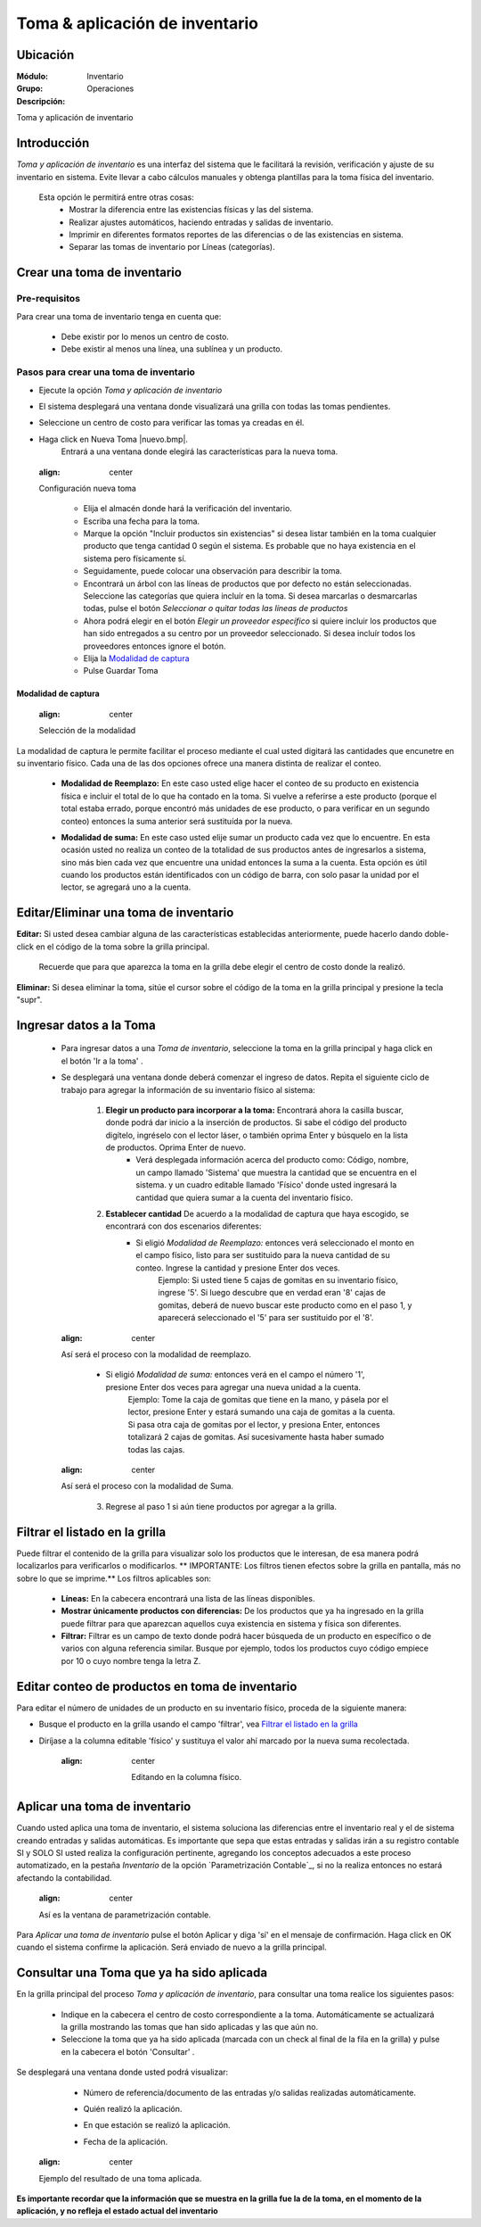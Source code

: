 ===============================
Toma & aplicación de inventario
===============================

Ubicación
=========

:Módulo:
 Inventario

:Grupo:
 Operaciones

:Descripción:
Toma y aplicación de inventario

Introducción
============
*Toma y aplicación de inventario* es una interfaz del sistema que le facilitará la revisión, verificación y ajuste de su inventario en sistema. Evite llevar a cabo cálculos manuales y obtenga plantillas para la toma física del inventario.

	Esta opción le permitirá entre otras cosas:
		- Mostrar la diferencia entre las existencias físicas y las del sistema.
		- Realizar ajustes automáticos, haciendo entradas y salidas de inventario.
		- Imprimir en diferentes formatos reportes de las diferencias o de las existencias en sistema.
		- Separar las tomas de inventario por Líneas (categorías).

Crear una toma de inventario
============================

Pre-requisitos
--------------

Para crear una toma de inventario tenga en cuenta que:

	-	Debe existir por lo menos un centro de costo.
	- Debe existir al menos una línea, una sublínea y un producto.

Pasos para crear una toma de inventario
---------------------------------------

- Ejecute la opción *Toma y aplicación de inventario*
- El sistema desplegará una ventana donde visualizará una grilla con todas las tomas pendientes.
- Seleccione un centro de costo para verificar las tomas ya creadas en él.
- Haga click en Nueva Toma |nuevo.bmp|.
	Entrará a una ventana donde elegirá las características para la nueva toma.

  .. figure:: /_images/generales/placeholder.png
  :align: center

  Configuración nueva toma

		- Elija el almacén donde hará la verificación del inventario.
		- Escriba una fecha para la toma.
		- Marque la opción "Incluir productos sin existencias" si desea listar también en la toma cualquier producto que tenga cantidad 0 según el sistema. Es probable que no haya existencia en el sistema pero físicamente sí.
		- Seguidamente, puede colocar una observación para describir la toma.
		- Encontrará un árbol con las líneas de productos que por defecto no están seleccionadas. Seleccione las categorías que quiera incluír en la toma. Si desea marcarlas o desmarcarlas todas, pulse el botón *Seleccionar o quitar todas las líneas de productos*
		- Ahora podrá elegir en el botón *Elegir un proveedor específico* si quiere incluir los productos que han sido entregados a su centro por un proveedor seleccionado. Si desea incluír todos los proveedores entonces ignore el botón.
		- Elija la `Modalidad de captura`_
		- Pulse Guardar Toma |save.bmp|

Modalidad de captura
^^^^^^^^^^^^^^^^^^^^

  .. figure:: /_images/generales/placeholder.png
  :align: center

  Selección de la modalidad

La modalidad de captura le permite facilitar el proceso mediante el cual usted digitará las cantidades que encunetre en su inventario físico. Cada una de las dos opciones ofrece una manera distinta de realizar el conteo.

			.. Reemplazar cantidad
			- **Modalidad de Reemplazo:** En este caso usted elige hacer el conteo de su producto en existencia física e incluir el total de lo que ha contado en la toma. Si vuelve a referirse a este producto (porque el total estaba errado, porque encontró más unidades de ese producto, o para verificar en un segundo conteo) entonces la suma anterior será sustituída por la nueva.

			.. Sumar cantidad
			- **Modalidad de suma:** En este caso usted elije sumar un producto cada vez que lo encuentre. En esta ocasión usted no realiza un conteo de la totalidad de sus productos antes de ingresarlos a sistema, sino más bien cada vez que encuentre una unidad entonces la suma a la cuenta. Esta opción es útil cuando los productos están identificados con un código de barra, con solo pasar la unidad por el lector, se agregará uno a la cuenta.



Editar/Eliminar una toma de inventario
======================================

**Editar:** Si usted desea cambiar alguna de las características establecidas anteriormente, puede hacerlo dando doble-click en el código de la toma sobre la grilla principal.

	.. Note:
	Recuerde que para que aparezca la toma en la grilla debe elegir el centro de costo donde la realizó.

**Eliminar:** Si desea eliminar la toma, sitúe el cursor sobre el código de la toma en la grilla principal y presione la tecla "supr".

Ingresar datos a la Toma
========================

 - Para ingresar datos a una *Toma de inventario*, seleccione la toma en la grilla principal y haga click en el botón 'Ir a la toma' |wzedit.bmp|.
 - Se desplegará una ventana donde deberá comenzar el ingreso de datos. Repita el siguiente ciclo de trabajo para agregar la información de su inventario físico al sistema:

 	1. **Elegir un producto para incorporar a la toma:**   Encontrará ahora la casilla |buscar.bmp| buscar, donde podrá dar inicio a la inserción de productos. Si sabe el código del producto digítelo, ingréselo con el lector láser, o también oprima Enter y búsquelo en la lista de productos. Oprima Enter de nuevo.
 		 - Verá desplegada información acerca del producto como: Código, nombre, un campo llamado 'Sistema' que muestra la cantidad que se encuentra en el sistema. y un cuadro editable llamado 'Físico' donde usted ingresará la cantidad que quiera sumar a la cuenta del inventario físico.
 	2. **Establecer cantidad** De acuerdo a la modalidad de captura que haya escogido, se encontrará con dos escenarios diferentes:
 		- Si eligió *Modalidad de Reemplazo:*  entonces verá seleccionado el monto en el campo físico, listo para ser sustituido para la nueva cantidad de su conteo. Ingrese la cantidad y presione Enter dos veces.
 			.. Note:
 			Ejemplo: Si usted tiene 5 cajas de gomitas en su inventario físico, ingrese '5'. Si luego descubre que en verdad eran '8' cajas de gomitas, deberá de nuevo buscar este producto como en el paso 1, y aparecerá seleccionado el '5' para ser sustituido por el '8'.

   .. figure:: /_images/generales/placeholder.png
  :align: center

  Así será el proceso con la modalidad de reemplazo.

 		- Si eligió *Modalidad de suma:* entonces verá en el campo el número '1', presione Enter dos veces para agregar una nueva unidad a la cuenta.
 			.. Note:
 			Ejemplo: Tome la caja de gomitas que tiene en la mano, y pásela por el lector, presione Enter y estará sumando una caja de gomitas a la cuenta. Si pasa otra caja de gomitas por el lector, y presiona Enter, entonces totalizará 2 cajas de gomitas. Así sucesivamente hasta haber sumado todas las cajas.

  .. figure:: /_images/generales/placeholder.png
  :align: center

  Así será el proceso con la modalidad de Suma.

 	3. Regrese al paso 1 si aún tiene productos por agregar a la grilla.


Filtrar el listado en la grilla
===============================

Puede filtrar el contenido de la grilla para visualizar solo los productos que le interesan, de esa manera podrá localizarlos para verificarlos o modificarlos. ** IMPORTANTE: Los filtros tienen efectos sobre la grilla en pantalla, más no sobre lo que se imprime.** Los filtros aplicables son:

	- **Líneas:** En la cabecera encontrará una lista de las líneas disponibles.
	- **Mostrar únicamente productos con diferencias:** De los productos que ya ha ingresado en la grilla puede filtrar para que aparezcan aquellos cuya existencia en sistema y física son diferentes.
	- **Filtrar:** Filtrar es un campo de texto donde podrá hacer búsqueda de un producto en específico o de varios con alguna referencia similar. Busque por ejemplo, todos los productos cuyo código empiece por 10 o cuyo nombre tenga la letra Z.


Editar conteo de productos en toma de inventario
================================================

Para editar el número de unidades de un producto en su inventario físico, proceda de la siguiente manera:

- Busque el producto en la grilla usando el campo 'filtrar', vea `Filtrar el listado en la grilla`_
- Diríjase a la columna editable 'físico' y sustituya el valor ahí marcado por la nueva suma recolectada.

	.. figure:: /_images/generales/placeholder.png
  	:align: center

 	 Editando en la columna físico.


Aplicar una toma de inventario
==============================

Cuando usted aplica una toma de inventario, el sistema soluciona las diferencias entre el inventario real y el de sistema creando entradas y salidas automáticas. Es importante que sepa que estas entradas y salidas irán a su registro contable SI y SOLO SI usted realiza la configuración pertinente, agregando los conceptos adecuados a este proceso automatizado, en la pestaña *Inventario* de la opción `Parametrización Contable`_, si no la realiza entonces no estará afectando la contabilidad.

  .. figure:: /_images/generales/placeholder.png
  :align: center

  Así es la ventana de parametrización contable.

Para *Aplicar una toma de inventario* pulse el botón Aplicar |btn_ok.bmp| y diga 'sí' en el mensaje de confirmación. Haga click en OK cuando el sistema confirme la aplicación. Será enviado de nuevo a la grilla principal.

Consultar una Toma que ya ha sido aplicada
==========================================

En la grilla principal del proceso *Toma y aplicación de inventario*, para consultar una toma realice los siguientes pasos:

	- Indique en la cabecera el centro de costo correspondiente a la toma. Automáticamente se actualizará la grilla mostrando las tomas que han sido aplicadas y las que aún no.
	- Seleccione la toma que ya ha sido aplicada (marcada con un check al final de la fila en la grilla) y pulse en la cabecera el botón 'Consultar' |btn_ok.bmp|.

Se desplegará una ventana donde usted podrá visualizar:

	- Número de referencia/documento de las entradas y/o salidas realizadas automáticamente.
	- Quién realizó la aplicación.
	- En que estación se realizó la aplicación.
	- Fecha de la aplicación.

	  .. figure:: /_images/generales/placeholder.png
  :align: center

  Ejemplo del resultado de una toma aplicada.

**Es importante recordar que la información que se muestra en la grilla fue la de la toma, en el momento de la aplicación, y no refleja el estado actual del inventario**


.. |wznew.bmp| image:: /_images/generales/wznew.bmp
.. |wzedit.bmp| image:: /_images/generales/wzedit.bmp
.. |buscar.bmp| image:: /_images/generales/buscar.bmp
.. |delete.bmp| image:: /_images/generales/delete.bmp
.. |btn_ok.bmp| image:: /_images/generales/btn_ok.bmp
.. |refresh.bmp| image:: /_images/generales/refresh.bmp
.. |descartar.bmp| image:: /_images/generales/descartar.bmp
.. |save.bmp| image:: /_images/generales/save.bmp
